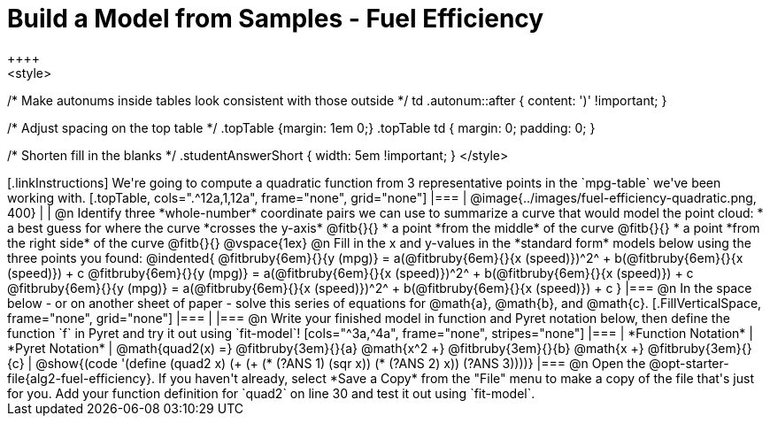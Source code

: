 = Build a Model from Samples - Fuel Efficiency
++++
<style>
/* Make autonums inside tables look consistent with those outside */
td .autonum::after { content: ')' !important; }

/* Adjust spacing on the top table */
.topTable {margin: 1em 0;}
.topTable td { margin: 0; padding: 0; }

/* Shorten fill in the blanks */
.studentAnswerShort { width: 5em !important; }
</style>
++++

[.linkInstructions]
We're going to compute a quadratic function from 3 representative points in the `mpg-table` we've been working with.

[.topTable, cols=".^12a,1,12a", frame="none", grid="none"]
|===
| @image{../images/fuel-efficiency-quadratic.png, 400}
|
|
@n Identify three *whole-number* coordinate pairs we can use to summarize a curve that would model the point cloud:

  * a best guess for where the curve *crosses the y-axis* @fitb{}{}

  * a point *from the middle* of the curve @fitb{}{}

  * a point *from the right side* of the curve @fitb{}{}

@vspace{1ex}

@n Fill in the x and y-values in the *standard form* models below using the three points you found:

@indented{
@fitbruby{6em}{}{y (mpg)} = a(@fitbruby{6em}{}{x (speed)})^2^ + b(@fitbruby{6em}{}{x (speed)}) + c

@fitbruby{6em}{}{y (mpg)} = a(@fitbruby{6em}{}{x (speed)})^2^ + b(@fitbruby{6em}{}{x (speed)}) + c

@fitbruby{6em}{}{y (mpg)} = a(@fitbruby{6em}{}{x (speed)})^2^ + b(@fitbruby{6em}{}{x (speed)}) + c
}
|===


@n In the space below - or on another sheet of paper - solve this series of equations for @math{a}, @math{b}, and @math{c}.
[.FillVerticalSpace, frame="none", grid="none"]
|===
|
|===


@n Write your finished model in function and Pyret notation below, then define the function `f` in Pyret and try it out using `fit-model`!

[cols="^3a,^4a", frame="none", stripes="none"]
|===
| *Function Notation*
| *Pyret Notation*

| @math{quad2(x) =} @fitbruby{3em}{}{a} @math{x^2 +} @fitbruby{3em}{}{b} @math{x +} @fitbruby{3em}{}{c}

| @show{(code '(define (quad2 x) (+ (+ (* (?ANS 1) (sqr x)) (* (?ANS 2) x)) (?ANS 3))))}
|===

@n Open the @opt-starter-file{alg2-fuel-efficiency}. If you haven't already, select *Save a Copy* from the "File" menu to make a copy of the file that's just for you. Add your function definition for `quad2` on line 30 and test it out using `fit-model`.
